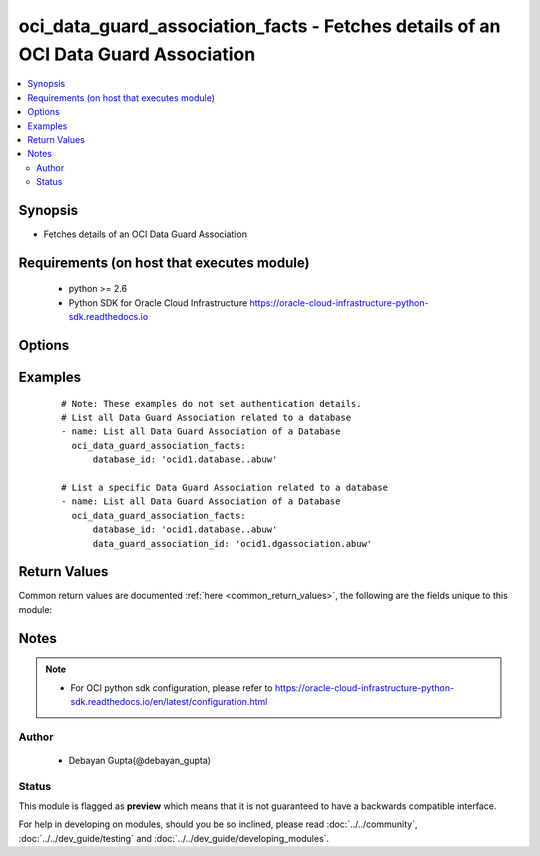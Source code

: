.. _oci_data_guard_association_facts:


oci_data_guard_association_facts - Fetches details of an OCI Data Guard Association
+++++++++++++++++++++++++++++++++++++++++++++++++++++++++++++++++++++++++++++++++++

.. versionadded:: 2.x




.. contents::
   :local:
   :depth: 2


Synopsis
--------


* Fetches details of an OCI Data Guard Association



Requirements (on host that executes module)
-------------------------------------------

  * python >= 2.6
  * Python SDK for Oracle Cloud Infrastructure https://oracle-cloud-infrastructure-python-sdk.readthedocs.io



Options
-------

.. raw:: html

    <table border=1 cellpadding=4>

    <tr>
    <th class="head">parameter</th>
    <th class="head">required</th>
    <th class="head">default</th>
    <th class="head">choices</th>
    <th class="head">comments</th>
    </tr>

    <tr>
    <td>api_user<br/><div style="font-size: small;"></div></td>
    <td>no</td>
    <td></td>
    <td></td>
    <td>
        <div>The OCID of the user, on whose behalf, OCI APIs are invoked. If not set, then the value of the OCI_USER_OCID environment variable, if any, is used. This option is required if the user is not specified through a configuration file (See <code>config_file_location</code>). To get the user's OCID, please refer <a href='https://docs.us-phoenix-1.oraclecloud.com/Content/API/Concepts/apisigningkey.htm'>https://docs.us-phoenix-1.oraclecloud.com/Content/API/Concepts/apisigningkey.htm</a>.</div>
    </td>
    </tr>

    <tr>
    <td>api_user_fingerprint<br/><div style="font-size: small;"></div></td>
    <td>no</td>
    <td></td>
    <td></td>
    <td>
        <div>Fingerprint for the key pair being used. If not set, then the value of the OCI_USER_FINGERPRINT environment variable, if any, is used. This option is required if the key fingerprint is not specified through a configuration file (See <code>config_file_location</code>). To get the key pair's fingerprint value please refer <a href='https://docs.us-phoenix-1.oraclecloud.com/Content/API/Concepts/apisigningkey.htm'>https://docs.us-phoenix-1.oraclecloud.com/Content/API/Concepts/apisigningkey.htm</a>.</div>
    </td>
    </tr>

    <tr>
    <td>api_user_key_file<br/><div style="font-size: small;"></div></td>
    <td>no</td>
    <td></td>
    <td></td>
    <td>
        <div>Full path and filename of the private key (in PEM format). If not set, then the value of the OCI_USER_KEY_FILE variable, if any, is used. This option is required if the private key is not specified through a configuration file (See <code>config_file_location</code>). If the key is encrypted with a pass-phrase, the <code>api_user_key_pass_phrase</code> option must also be provided.</div>
    </td>
    </tr>

    <tr>
    <td>api_user_key_pass_phrase<br/><div style="font-size: small;"></div></td>
    <td>no</td>
    <td></td>
    <td></td>
    <td>
        <div>Passphrase used by the key referenced in <code>api_user_key_file</code>, if it is encrypted. If not set, then the value of the OCI_USER_KEY_PASS_PHRASE variable, if any, is used. This option is required if the key passphrase is not specified through a configuration file (See <code>config_file_location</code>).</div>
    </td>
    </tr>

    <tr>
    <td>config_file_location<br/><div style="font-size: small;"></div></td>
    <td>no</td>
    <td></td>
    <td></td>
    <td>
        <div>Path to configuration file. If not set then the value of the OCI_CONFIG_FILE environment variable, if any, is used. Otherwise, defaults to ~/.oci/config.</div>
    </td>
    </tr>

    <tr>
    <td>config_profile_name<br/><div style="font-size: small;"></div></td>
    <td>no</td>
    <td>DEFAULT</td>
    <td></td>
    <td>
        <div>The profile to load from the config file referenced by <code>config_file_location</code>. If not set, then the value of the OCI_CONFIG_PROFILE environment variable, if any, is used. Otherwise, defaults to the &quot;DEFAULT&quot; profile in <code>config_file_location</code>.</div>
    </td>
    </tr>

    <tr>
    <td>data_guard_association_id<br/><div style="font-size: small;"></div></td>
    <td>no</td>
    <td></td>
    <td></td>
    <td>
        <div>Identifier of the Data Guard Association whose details needs to be fetched.</div>
        </br><div style="font-size: small;">aliases: id</div>
    </td>
    </tr>

    <tr>
    <td>database_id<br/><div style="font-size: small;"></div></td>
    <td>no</td>
    <td></td>
    <td></td>
    <td>
        <div>Identifier of the database whose Data Guard Association details needs to be fetched</div>
    </td>
    </tr>

    <tr>
    <td>region<br/><div style="font-size: small;"></div></td>
    <td>no</td>
    <td></td>
    <td></td>
    <td>
        <div>The Oracle Cloud Infrastructure region to use for all OCI API requests. If not set, then the value of the OCI_REGION variable, if any, is used. This option is required if the region is not specified through a configuration file (See <code>config_file_location</code>). Please refer to <a href='https://docs.us-phoenix-1.oraclecloud.com/Content/General/Concepts/regions.htm'>https://docs.us-phoenix-1.oraclecloud.com/Content/General/Concepts/regions.htm</a> for more information on OCI regions.</div>
    </td>
    </tr>

    <tr>
    <td>tenancy<br/><div style="font-size: small;"></div></td>
    <td>no</td>
    <td></td>
    <td></td>
    <td>
        <div>OCID of your tenancy. If not set, then the value of the OCI_TENANCY variable, if any, is used. This option is required if the tenancy OCID is not specified through a configuration file (See <code>config_file_location</code>). To get the tenancy OCID, please refer <a href='https://docs.us-phoenix-1.oraclecloud.com/Content/API/Concepts/apisigningkey.htm'>https://docs.us-phoenix-1.oraclecloud.com/Content/API/Concepts/apisigningkey.htm</a></div>
    </td>
    </tr>

    </table>
    </br>

Examples
--------

 ::

    
    # Note: These examples do not set authentication details.
    # List all Data Guard Association related to a database
    - name: List all Data Guard Association of a Database
      oci_data_guard_association_facts:
          database_id: 'ocid1.database..abuw'

    # List a specific Data Guard Association related to a database
    - name: List all Data Guard Association of a Database
      oci_data_guard_association_facts:
          database_id: 'ocid1.database..abuw'
          data_guard_association_id: 'ocid1.dgassociation.abuw'


Return Values
-------------

Common return values are documented :ref:`here <common_return_values>`, the following are the fields unique to this module:

.. raw:: html

    <table border=1 cellpadding=4>

    <tr>
    <th class="head">name</th>
    <th class="head">description</th>
    <th class="head">returned</th>
    <th class="head">type</th>
    <th class="head">sample</th>
    </tr>

    <tr>
    <td>data_guard_association</td>
    <td>
        <div>Attributes of the Data Guard Association.</div>
    </td>
    <td align=center>success</td>
    <td align=center>complex</td>
    <td align=center>[{'peer_db_home_id': 'ocid1.dbhome.oc1.iad.xxxxxEXAMPLExxxxx', 'lifecycle_state': 'PROVISIONING', 'peer_data_guard_association_id': 'ocid1.dgassociation.oc1.iad.xxxxxEXAMPLExxxxx', 'peer_role': 'STANDBY', 'time_created': '2018-03-03T06:55:49.463000+00:00', 'id': 'ocid1.dgassociation.oc1.iad.xxxxxEXAMPLExxxxx', 'database_id': 'ocid1.database.oc1.iad.xxxxxEXAMPLExxxxx', 'role': 'PRIMARY', 'peer_database_id': 'ocid1.database.oc1.iad.xxxxxEXAMPLExxxxx', 'transport_type': 'ASYNC', 'lifecycle_details': None, 'apply_rate': '15 KByte/s', 'apply_lag': '7 seconds', 'peer_db_system_id': 'ocid1.dbsystem.oc1.iad.xxxxxEXAMPLExxxxx', 'protection_mode': 'MAXIMUM_PERFORMANCE'}, {'peer_db_home_id': 'ocid1.dbhome.oc1.iad.xxxxxEXAMPLExxxxx', 'lifecycle_state': 'PROVISIONING', 'peer_data_guard_association_id': 'ocid1.dgassociation.oc1.iad.xxxxxEXAMPLExxxxx', 'peer_role': 'STANDBY', 'time_created': '2018-03-03T06:55:49.463000+00:00', 'id': 'ocid1.dgassociation.oc1.iad.xxxxxEXAMPLExxxxx', 'database_id': 'ocid1.database.oc1.iad.xxxxxEXAMPLExxxxx', 'role': 'PRIMARY', 'peer_database_id': 'ocid1.database.oc1.iad.xxxxxEXAMPLExxxxx', 'transport_type': 'ASYNC', 'lifecycle_details': None, 'apply_rate': '15 KByte/s', 'apply_lag': '7 seconds', 'peer_db_system_id': 'ocid1.dbsystem.oc1.iad.xxxxxEXAMPLExxxxx', 'protection_mode': 'MAXIMUM_PERFORMANCE'}]</td>
    </tr>

    <tr>
    <td>contains:</td>
    <td colspan=4>
        <table border=1 cellpadding=2>

        <tr>
        <th class="head">name</th>
        <th class="head">description</th>
        <th class="head">returned</th>
        <th class="head">type</th>
        <th class="head">sample</th>
        </tr>

        <tr>
        <td>lifecycle_state</td>
        <td>
            <div>The current state of the Data Guard Association.</div>
        </td>
        <td align=center>always</td>
        <td align=center>string</td>
        <td align=center>AVAILABLE</td>
        </tr>

        <tr>
        <td>peer_data_guard_association_id</td>
        <td>
            <div>Identifier of the peer database's Data Guard association.</div>
        </td>
        <td align=center>always</td>
        <td align=center>string</td>
        <td align=center>ocid1.dgassociation.oc1.iad.xxxxxEXAMPLExxxxx</td>
        </tr>

        <tr>
        <td>peer_role</td>
        <td>
            <div>The role of the peer database in this Data Guard association.</div>
        </td>
        <td align=center>always</td>
        <td align=center>string</td>
        <td align=center>STANDBY</td>
        </tr>

        <tr>
        <td>time_created</td>
        <td>
            <div>Date and time when the Data Guard Association was created, in the format defined by RFC3339</div>
        </td>
        <td align=center>always</td>
        <td align=center>datetime</td>
        <td align=center>2016-08-25 21:10:29.600000</td>
        </tr>

        <tr>
        <td>id</td>
        <td>
            <div>Identifier of the Data Guard Association.</div>
        </td>
        <td align=center>always</td>
        <td align=center>string</td>
        <td align=center>ocid1.dgassociation.oc1.iad.xxxxxEXAMPLExxxxx</td>
        </tr>

        <tr>
        <td>database_id</td>
        <td>
            <div>Identifier of the  reporting Database.</div>
        </td>
        <td align=center>always</td>
        <td align=center>string</td>
        <td align=center>ocid1.database.oc1.iad.xxxxxEXAMPLExxxxx</td>
        </tr>

        <tr>
        <td>role</td>
        <td>
            <div>The role of the reporting database in this Data Guard Association.</div>
        </td>
        <td align=center>always</td>
        <td align=center>string</td>
        <td align=center>PRIMARY</td>
        </tr>

        <tr>
        <td>peer_database_id</td>
        <td>
            <div>Identifier of the associated peer database.</div>
        </td>
        <td align=center>always</td>
        <td align=center>string</td>
        <td align=center>ocid1.database.oc1.iad.xxxxxEXAMPLExxxxx</td>
        </tr>

        <tr>
        <td>transport_type</td>
        <td>
            <div>The redo transport type used by this Data Guard Association.</div>
        </td>
        <td align=center>always</td>
        <td align=center>string</td>
        <td align=center>ASYNC</td>
        </tr>

        <tr>
        <td>lifecycle_details</td>
        <td>
            <div>Additional information about the current lifecycle_state, if available.</div>
        </td>
        <td align=center>always</td>
        <td align=center>string</td>
        <td align=center>Details of lifecycle state</td>
        </tr>

        <tr>
        <td>apply_rate</td>
        <td>
            <div>The rate at which redo logs are synced between the associated databases.</div>
        </td>
        <td align=center>always</td>
        <td align=center>string</td>
        <td align=center>17.00 KByte/s</td>
        </tr>

        <tr>
        <td>apply_lag</td>
        <td>
            <div>The lag time between updates to the primary database and application of the redo data on the standby database, as computed by the reporting database.</div>
        </td>
        <td align=center>always</td>
        <td align=center>string</td>
        <td align=center>9 seconds</td>
        </tr>

        <tr>
        <td>peer_db_system_id</td>
        <td>
            <div>Identifier of the  DB System containing the associated peer database.</div>
        </td>
        <td align=center>always</td>
        <td align=center>string</td>
        <td align=center>ocid1.dgassociation.oc1.iad.xxxxxEXAMPLExxxxx</td>
        </tr>

        <tr>
        <td>protection_mode</td>
        <td>
            <div>The protection mode of this Data Guard association.</div>
        </td>
        <td align=center>always</td>
        <td align=center>string</td>
        <td align=center>MAXIMUM_PERFORMANCE</td>
        </tr>

        </table>
    </td>
    </tr>

    </table>
    </br>
    </br>


Notes
-----

.. note::
    - For OCI python sdk configuration, please refer to https://oracle-cloud-infrastructure-python-sdk.readthedocs.io/en/latest/configuration.html


Author
~~~~~~

    * Debayan Gupta(@debayan_gupta)




Status
~~~~~~

This module is flagged as **preview** which means that it is not guaranteed to have a backwards compatible interface.



For help in developing on modules, should you be so inclined, please read :doc:`../../community`, :doc:`../../dev_guide/testing` and :doc:`../../dev_guide/developing_modules`.

